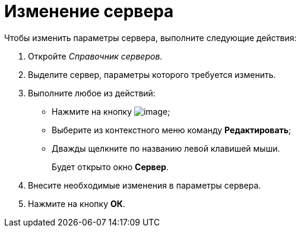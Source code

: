 = Изменение сервера

.Чтобы изменить параметры сервера, выполните следующие действия:
. Откройте _Справочник серверов_.
. Выделите сервер, параметры которого требуется изменить.
. Выполните любое из действий:
+
* Нажмите на кнопку image:buttons/serv_Change_green_pencil.png[image];
* Выберите из контекстного меню команду *Редактировать*;
* Дважды щелкните по названию левой клавишей мыши.
+
Будет открыто окно *Сервер*.
+
. Внесите необходимые изменения в параметры сервера.
. Нажмите на кнопку *ОК*.

